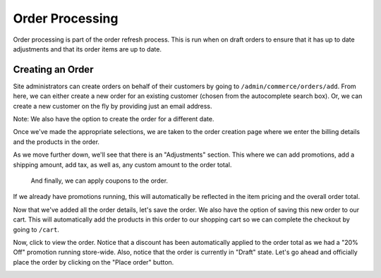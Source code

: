 Order Processing
================

Order processing is part of the order refresh process. This is run when
on draft orders to ensure that it has up to date adjustments and that
its order items are up to date.

Creating an Order
-----------------
Site administrators can create orders on behalf of their customers by going to ``/admin/commerce/orders/add``. From here, we can either create a new order for an existing customer (chosen from the autocomplete search box). Or, we can create a new customer on the fly by providing just an email address.

.. image:: https://user-images.githubusercontent.com/11439056/28088259-c5191542-66a2-11e7-9e3f-016ed0e5f60f.png

Note: We also have the option to create the order for a different date.

Once we've made the appropriate selections, we are taken to the order creation page where we enter the billing details and the products in the order.

.. image:: https://user-images.githubusercontent.com/11439056/28088341-009a8696-66a3-11e7-8725-8a427b8787a6.png

As we move further down, we'll see that there is an "Adjustments" section. This where we can add promotions, add a shipping amount, add tax, as well as, any custom amount to the order total.
 
 And finally, we can apply coupons to the order.
 
.. image:: https://user-images.githubusercontent.com/11439056/28088650-f8d08a4a-66a3-11e7-9992-0b14612e4ee5.png

If we already have promotions running, this will automatically be reflected in the item pricing and the overall order total.

Now that we've added all the order details, let's save the order. We also have the option of saving this new order to our cart. This will automatically add the products in this order to our shopping cart so we can complete the checkout by going to ``/cart``. 

.. image:: https://user-images.githubusercontent.com/11439056/28088833-9d349bb2-66a4-11e7-8ead-b2b8ee0c356d.png

Now, click to view the order. Notice that a discount has been automatically applied to the order total as we had a "20% Off" promotion running store-wide. Also, notice that the order is currently in "Draft" state. Let's go ahead and officially place the order by clicking on the "Place order" button.

.. image:: https://user-images.githubusercontent.com/11439056/28089153-ab0757b0-66a5-11e7-807d-184b794b26f0.png 
